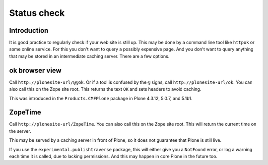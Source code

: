 ============
Status check
============

Introduction
============

It is good practice to regularly check if your web site is still up.
This may be done by a command line tool like ``httpok`` or some online service.
For this you don't want to query a possibly expensive page.
And you don't want to query anything that may be stored in an intermediate caching server.
There are a few options.


ok browser view
===============

Call ``http://plonesite-url/@@ok``.
Or if a tool is confused by the ``@`` signs, call ``http://plonesite-url/ok``.
You can also call this on the Zope site root.
This returns the text ``OK`` and sets headers to avoid caching.

This was introduced in the ``Products.CMFPlone`` package in Plone 4.3.12, 5.0.7, and 5.1b1.


ZopeTime
========

Call ``http://plonesite-url/ZopeTime``.
You can also call this on the Zope site root.
This will return the current time on the server.

This may be served by a caching server in front of Plone, so it does not guarantee that Plone is still live.

If you use the ``experimental.publishtraverse`` package, this will either give you a ``NotFound`` error, or log a warning each time it is called, due to lacking permissions.
And this may happen in core Plone in the future too.
